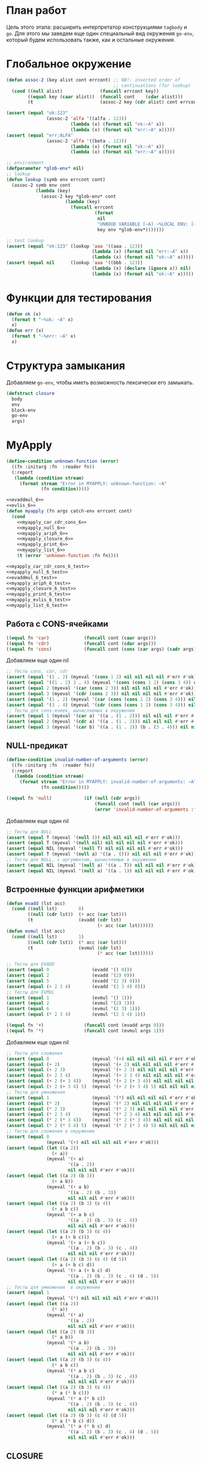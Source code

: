 #+STARTUP: showall indent hidestars

* План работ

Цель этого этапа: расширить интерпретатор конструкциями ~tagbody~ и ~go~. Для этого мы
заведем еще один специальный вид окружения ~go-env~, который будем использовать также,
как и остальные окружения.

* Глобальное окружение

#+NAME: assoc_6
#+BEGIN_SRC lisp
  (defun assoc-2 (key alist cont errcont) ;; NB!: inverted order of
                                          ;; continuations (for lookup)
    (cond ((null alist)              (funcall errcont key))
          ((equal key (caar alist))  (funcall cont    (cdar alist)))
          (t                         (assoc-2 key (cdr alist) cont errcont))))
#+END_SRC

#+NAME: assoc_6_test
#+BEGIN_SRC lisp
  (assert (equal "ok:123"
                 (assoc-2 'alfa '((alfa . 123))
                          (lambda (x) (format nil "ok:~A" x))
                          (lambda (x) (format nil "err:~A" x)))))
  (assert (equal "err:ALFA"
                 (assoc-2 'alfa '((beta . 123))
                          (lambda (x) (format nil "ok:~A" x))
                          (lambda (x) (format nil "err:~A" x)))))
#+END_SRC

#+NAME: lookup_6
#+BEGIN_SRC lisp
  ;; environment
  (defparameter *glob-env* nil)
  ;; lookup
  (defun lookup (symb env errcont cont)
    (assoc-2 symb env cont
             (lambda (key)
               (assoc-2 key *glob-env* cont
                        (lambda (key)
                          (funcall errcont
                                   (format
                                    nil
                                    "UNBOUD VARIABLE [~A] ~%LOCAL ENV: [~A] ~%GLOBAL ENV: [~A]"
                                    key env *glob-env*)))))))
#+END_SRC

#+NAME: lookup_6_test
#+BEGIN_SRC lisp
  ;; test lookup
  (assert (equal "ok:123" (lookup 'aaa '((aaa . 123))
                                  (lambda (x) (format nil "err:~A" x))
                                  (lambda (x) (format nil "ok:~A" x)))))
  (assert (equal nil      (lookup 'aaa '((bbb . 123))
                                  (lambda (x) (declare (ignore x)) nil)
                                  (lambda (x) (format nil "ok:~A" x)))))
#+END_SRC

* Функции для тестирования

#+NAME: ok_err_6
#+BEGIN_SRC lisp
  (defun ok (x)
    (format t "~%ok: ~A" x)
    x)
  (defun err (x)
    (format t "~%err: ~A" x)
    x)
#+END_SRC

* Структура замыкания

Добавляем ~go-env~, чтобы иметь возможность лексически его замыкать.

#+NAME: closure_6
#+BEGIN_SRC lisp
  (defstruct closure
    body
    env
    block-env
    go-env
    args)
#+END_SRC

* MyApply

#+NAME: errors_6
#+BEGIN_SRC lisp
  (define-condition unknown-function (error)
    ((fn :initarg :fn  :reader fn))
    (:report
     (lambda (condition stream)
       (format stream "Error in MYAPPLY: unknown-function: ~A"
               (fn condition)))))
#+END_SRC

#+NAME: myapply_6
#+BEGIN_SRC lisp
  <<evaddmul_6>>
  <<evlis_6>>
  (defun myapply (fn args catch-env errcont cont)
    (cond
      <<myapply_car_cdr_cons_6>>
      <<myapply_null_6>>
      <<myapply_ariph_6>>
      <<myapply_closure_6>>
      <<myapply_print_6>>
      <<myapply_list_6>>
      (t (error 'unknown-function :fn fn))))
#+END_SRC


#+NAME: myapply_6_test
#+BEGIN_SRC lisp
  <<myapply_car_cdr_cons_6_test>>
  <<myapply_null_6_test>>
  <<evaddmul_6_test>>
  <<myapply_ariph_6_test>>
  <<myapply_closure_6_test>>
  <<myapply_print_6_test>>
  <<myapply_evlis_6_test>>
  <<myapply_list_6_test>>
#+END_SRC

** Работа с CONS-ячейками

#+NAME: myapply_car_cdr_cons_6
#+BEGIN_SRC lisp
  ((equal fn 'car)             (funcall cont (caar args)))
  ((equal fn 'cdr)             (funcall cont (cdar args)))
  ((equal fn 'cons)            (funcall cont (cons (car args) (cadr args))))
#+END_SRC

Добавляем еще один nil

#+NAME: myapply_car_cdr_cons_6_test
#+BEGIN_SRC lisp
  ;; Тесты cons, car, cdr
  (assert (equal '(1 . 2) (myeval '(cons 1 2) nil nil nil nil #'err #'ok)))
  (assert (equal '((1 . 2) 3 . 4) (myeval '(cons (cons 1 2) (cons 3 4)) nil nil nil nil #'err #'ok)))
  (assert (equal 2 (myeval '(car (cons 2 3)) nil nil nil nil #'err #'ok)))
  (assert (equal 3 (myeval '(cdr (cons 2 3)) nil nil nil nil #'err #'ok)))
  (assert (equal '(1 . 2) (myeval '(car (cons (cons 1 2) (cons 3 4))) nil nil nil nil #'err #'ok)))
  (assert (equal '(3 . 4) (myeval '(cdr (cons (cons 1 2) (cons 3 4))) nil nil nil nil #'err #'ok)))
  ;; Тесты для cons-ячеек, вычисляемых в окружении
  (assert (equal 1 (myeval '(car a) '((a . (1 . 2))) nil nil nil #'err #'ok)))
  (assert (equal 2 (myeval '(cdr a) '((a . (1 . 2))) nil nil nil #'err #'ok)))
  (assert (equal 3 (myeval '(car b) '((a . (1 . 2)) (b . (3 . 4))) nil nil nil #'err #'ok)))
#+END_SRC

** NULL-предикат

#+NAME: errors_6
#+BEGIN_SRC lisp
  (define-condition invalid-number-of-arguments (error)
    ((fn :initarg :fn  :reader fn))
    (:report
     (lambda (condition stream)
       (format stream "Error in MYAPPLY: invalid-number-of-arguments: ~A"
               (fn condition)))))
#+END_SRC

#+NAME: myapply_null_6
#+BEGIN_SRC lisp
  ((equal fn 'null)            (if (null (cdr args))
                                   (funcall cont (null (car args)))
                                   (error 'invalid-number-of-arguments :fn fn)))
#+END_SRC

Добавляем еще один nil

#+NAME: myapply_null_6_test
#+BEGIN_SRC lisp
  ;; Тесты для NULL
  (assert (equal T (myeval '(null ()) nil nil nil nil #'err #'ok)))
  (assert (equal T (myeval '(null nil) nil nil nil nil #'err #'ok)))
  (assert (equal NIL (myeval '(null T) nil nil nil nil #'err #'ok)))
  (assert (equal T (myeval '(null a) '((a . ())) nil nil nil #'err #'ok)))
  ;; Тесты для NULL, с аргументом, вычисляемые в окружении
  (assert (equal NIL (myeval '(null a) '((a . T)) nil nil nil #'err #'ok)))
  (assert (equal NIL (myeval '(null a) '((a . 1)) nil nil nil #'err #'ok)))
#+END_SRC

** Встроенные функции арифметики

#+NAME: evaddmul_6
#+BEGIN_SRC lisp
  (defun evadd (lst acc)
    (cond ((null lst)        0)
          ((null (cdr lst))  (+ acc (car lst)))
          (t                 (evadd (cdr lst)
                                    (+ acc (car lst))))))
  (defun evmul (lst acc)
    (cond ((null lst)        1)
          ((null (cdr lst))  (* acc (car lst)))
          (t                 (evmul (cdr lst)
                                    (* acc (car lst))))))
#+END_SRC

#+NAME: evaddmul_6_test
#+BEGIN_SRC lisp
  ;; Тесты для EVADD
  (assert (equal 0                (evadd '() 0)))
  (assert (equal 2                (evadd '(2) 0)))
  (assert (equal 5                (evadd '(2 3) 0)))
  (assert (equal (+ 2 3 4)        (evadd '(2 3 4) 0)))
  ;; Тесты для EVMUL
  (assert (equal 1                (evmul '() 1)))
  (assert (equal 2                (evmul '(2) 1)))
  (assert (equal 6                (evmul '(2 3) 1)))
  (assert (equal (* 2 3 4)        (evmul '(2 3 4) 1)))
#+END_SRC

#+NAME: myapply_ariph_6
#+BEGIN_SRC lisp
  ((equal fn '+)               (funcall cont (evadd args 0)))
  ((equal fn '*)               (funcall cont (evmul args 1)))
#+END_SRC

Добавляем еще один nil

#+NAME: myapply_ariph_6_test
#+BEGIN_SRC lisp
  ;; Тесты для сложения
  (assert (equal 0                (myeval '(+) nil nil nil nil #'err #'ok)))
  (assert (equal (+ 2)            (myeval '(+ 2) nil nil nil nil #'err #'ok)))
  (assert (equal (+ 2 3)          (myeval '(+ 2 3) nil nil nil nil #'err #'ok)))
  (assert (equal (+ 2 3 4)        (myeval '(+ 2 3 4) nil nil nil nil #'err #'ok)))
  (assert (equal (+ 2 (+ 3 4))    (myeval '(+ 2 (+ 3 4)) nil nil nil nil #'err #'ok)))
  (assert (equal (+ 2 (+ 3 4) 5)  (myeval '(+ 2 (+ 3 4) 5) nil nil nil nil #'err #'ok)))
  ;; Тесты для умножения
  (assert (equal 1                (myeval '(*) nil nil nil nil #'err #'ok)))
  (assert (equal (* 2)            (myeval '(* 2) nil nil nil nil #'err #'ok)))
  (assert (equal (* 2 3)          (myeval '(* 2 3) nil nil nil nil #'err #'ok)))
  (assert (equal (* 2 3 4)        (myeval '(* 2 3 4) nil nil nil nil #'err #'ok)))
  (assert (equal (* 2 (* 3 4))    (myeval '(* 2 (* 3 4)) nil nil nil nil #'err #'ok)))
  (assert (equal (* 2 (* 3 4) 5)  (myeval '(* 2 (* 3 4) 5) nil nil nil nil #'err #'ok)))
  ;; Тесты для сложения в окружении
  (assert (equal 0
                 (myeval '(+) nil nil nil nil #'err #'ok)))
  (assert (equal (let ((a 2))
                   (+ a))
                 (myeval '(+ a)
                         '((a . 2))
                         nil nil nil #'err #'ok)))
  (assert (equal (let ((a 2) (b 3))
                   (+ a b))
                 (myeval '(+ a b)
                         '((a . 2) (b . 3))
                         nil nil nil #'err #'ok)))
  (assert (equal (let ((a 2) (b 3) (c 4))
                   (+ a b c))
                 (myeval '(+ a b c)
                         '((a . 2) (b . 3) (c . 4))
                         nil nil nil #'err #'ok)))
  (assert (equal (let ((a 2) (b 3) (c 4))
                   (+ a (+ b c)))
                 (myeval '(+ a (+ b c))
                         '((a . 2) (b . 3) (c . 4))
                         nil nil nil #'err #'ok)))
  (assert (equal (let ((a 2) (b 3) (c 4) (d 5))
                   (+ a (+ b c) d))
                 (myeval '(+ a (+ b c) d)
                         '((a . 2) (b . 3) (c . 4) (d . 5))
                         nil nil nil #'err #'ok)))
  ;; Тесты для умножения  в окружении
  (assert (equal 1
                 (myeval '(*) nil nil nil nil #'err #'ok)))
  (assert (equal (let ((a 2))
                   (* a))
                 (myeval '(* a)
                         '((a . 2))
                         nil nil nil #'err #'ok)))
  (assert (equal (let ((a 2) (b 3))
                   (* a b))
                 (myeval '(* a b)
                         '((a . 2) (b . 3))
                         nil nil nil #'err #'ok)))
  (assert (equal (let ((a 2) (b 3) (c 4))
                   (* a b c))
                 (myeval '(* a b c)
                         '((a . 2) (b . 3) (c . 4))
                         nil nil nil #'err #'ok)))
  (assert (equal (let ((a 2) (b 3) (c 4))
                   (* a (* b c)))
                 (myeval '(* a (* b c))
                         '((a . 2) (b . 3) (c . 4))
                         nil nil nil #'err #'ok)))
  (assert (equal (let ((a 2) (b 3) (c 4) (d 5))
                   (* a (* b c) d))
                 (myeval '(* a (* b c) d)
                         '((a . 2) (b . 3) (c . 4) (d . 5))
                         nil nil nil #'err #'ok)))
#+END_SRC

** CLOSURE

Чтобы передать ~go-env~ в ~myeval~ мы извлекаем его из замыкания

#+NAME: myapply_closure_6
#+BEGIN_SRC lisp
  ((closure-p fn)              (evprogn (closure-body fn)
                                        (pairlis (closure-args fn)
                                                 args
                                                 (closure-env fn))
                                        (closure-block-env fn)
                                        (closure-go-env fn)
                                        catch-env
                                        errcont cont))
#+END_SRC

Добавляем еще один nil

#+NAME: myapply_closure_6_test
#+BEGIN_SRC lisp
  ;; Тесты для применения CLOSURE
  (assert (equal 1 (myeval '(((lambda (x)
                                (lambda (y) x))
                              1)
                             2)
                           nil nil nil nil #'err #'ok)))
#+END_SRC

** PRINT

#+NAME: myapply_print_6
#+BEGIN_SRC lisp
  ((equal fn 'print)           (funcall cont (print (car args))))
#+END_SRC

Добавляем еще один nil

#+NAME: myapply_print_6_test
#+BEGIN_SRC lisp
  ;; Тесты для PRINT в сравнении с host-овым print
  (assert (equal (with-output-to-string (*standard-output*)
                   (print 12))
                 (with-output-to-string (*standard-output*)
                   (myeval '(print 12) nil nil nil nil #'err #'identity))))
  (assert (equal (print 12)
                 (myeval '(print 12) nil nil nil nil #'err #'ok)))
  ;; Тесты для PRINT в окружении
  (assert (equal (with-output-to-string (*standard-output*)
                   (let ((a 12))
                     (print a)))
                 (with-output-to-string (*standard-output*)
                   (myeval '(print a)
                           '((b . 23) (a . 12))
                           nil nil nil #'err #'identity))))
  (assert (equal (let ((a 12))
                   (print a))
                 (myeval '(print a)
                         '((b . 23) (a . 12))
                         nil nil nil #'err #'ok)))
#+END_SRC

** LIST

Добавляем ~go-env~.

#+NAME: evlis_6
#+BEGIN_SRC lisp
  (defun evlis (fn unevaled evaled env block-env go-env catch-env errcont cont)
    (cond ((null unevaled)  (myapply fn (reverse evaled) catch-env errcont cont))
          (t                (myeval (car unevaled) env block-env go-env catch-env errcont
                                    (lambda (x)
                                      (evlis fn
                                             (cdr unevaled)
                                             (cons x evaled)
                                             env block-env go-env catch-env
                                             errcont cont))))))
#+END_SRC

Вызов:

#+NAME: myapply_list_6
#+BEGIN_SRC lisp
  ((equal fn 'list)            (funcall cont args))
#+END_SRC

Тесты получают дополнительный nul

#+NAME: myapply_evlis_6_test
#+BEGIN_SRC lisp
  ;; Тест для EVLIS
  (assert (equal 4           (evlis '+     '(1 (+ 1 2))   nil nil nil nil nil  #'err #'ok)))
  (assert (equal (+ 1 3 5)   (evlis '+     '(1 (+ 1 2) 5) nil nil nil nil nil  #'err #'ok)))
  (assert (equal '(1 3 5)    (evlis 'list  '(1 (+ 1 2) 5) nil nil nil nil nil  #'err #'ok)))
  (assert (equal '(0 3 6 42) (evlis 'list  '(0 (+ a b) (* b c) 42)
                                    nil
                                    '((a . 1) (b . 2) (c . 3) (d . 4))
                                    nil nil nil  #'err #'ok)))
#+END_SRC

И тесты для LIST

#+NAME: myapply_list_6_test
#+BEGIN_SRC lisp
  ;; Тесты для LIST
  (assert (equal '(1 14) (myeval '(list 1 (+ 2 (* 3 4)))
                                 nil nil nil nil #'err #'ok)))
  (assert (equal '(3 6 42)
                 (myeval '(list (+ 1 2) (* 2 3) 42) nil nil nil nil #'err #'ok)))
  (assert (equal '(3 6 42)
                 (myeval '(list (+ a b) (* b c) 42)
                         '((a . 1) (b . 2) (c . 3) (d . 4))
                         nil nil nil #'err #'ok)))
#+END_SRC

* MyEval

Добавляем ~go-env~ и новые конструкции:
- ~tagbody~
- ~go~

#+NAME: myeval_6
#+BEGIN_SRC lisp
  <<myeval_evcond_6>>
  <<myeval_evprogn_6>>
  <<myeval_evand_6>>
  <<myeval_evor_6>>
  <<myeval_mypairlis_6>>
  <<myeval_evlet_6>>
  <<myeval_evletstar_6>>
  <<myeval_evtagbody_6>>
  (defun myeval (exp env block-env go-env catch-env errcont cont)
    (cond
      <<myeval_number_6>>
      <<myeval_symb_6>>
      <<myeval_quote_6>>
      <<myeval_if_6>>
      <<myeval_cond_6>>
      <<myeval_progn_6>>
      <<myeval_and_6>>
      <<myeval_or_6>>
      <<myeval_let_6>>
      <<myeval_letstar_6>>
      <<myeval_defun_6>>
      <<myeval_setq_6>>
      <<myeval_lambda_6>>
      <<myeval_block_6>>
      <<myeval_return_from_6>>
      <<myeval_catch_6>>
      <<myeval_throw_6>>
      <<myeval_tagbody_6>>
      <<myeval_go_6>>
      (t
       (myeval (car exp) env block-env go-env catch-env errcont
               (lambda (x)
                 (evlis x (cdr exp) nil env block-env go-env catch-env errcont cont))))))
#+END_SRC

Тесты:

#+NAME: myeval_6_test
#+BEGIN_SRC lisp
  <<myeval_number_6_test>>
  <<myeval_symb_6_test>>
  <<myeval_quote_6_test>>
  <<myeval_if_6_test>>
  <<myeval_evcond_6_test>>
  <<myeval_cond_6_test>>
  <<myeval_evprogn_6_test>>
  <<myeval_progn_6_test>>
  <<myeval_evand_6_test>>
  <<myeval_and_6_test>>
  <<myeval_evor_6_test>>
  <<myeval_or_6_test>>
  <<myeval_mypairlis_6_test>>
  <<myeval_evlet_6_test>>
  <<myeval_let_6_test>>
  <<myeval_evletstar_6_test>>
  <<myeval_letstar_6_test>>
  <<myeval_defun_6_test>>
  <<myeval_setq_6_test>>
  <<myeval_lambda_6_test>>
  <<myeval_block_6_test>>
  <<myeval_return_from_6_test>>
  <<myeval_catch_6_test>>
  <<myeval_throw_6_test>>
  <<myeval_tagbody_6_test>>
  <<myeval_go_6_test>>
#+END_SRC

** Самовычисляемые формы

#+NAME: myeval_number_6
#+BEGIN_SRC lisp
  ((null exp)                  (funcall cont 'nil))
  ((equal t exp)               (funcall cont 't))
  ((member exp '(+ * car cdr cons null print list))  (funcall cont exp))
  ((numberp exp)               (funcall cont exp))
#+END_SRC

Тесты получают дополнительный nil

#+NAME: myeval_number_6_test
#+BEGIN_SRC lisp
  ;; Тесты для самовычисляемых форм
  (assert (equal T (myeval 'T nil nil nil nil #'err #'ok)))
  (assert (equal NIL (myeval 'NIL nil nil nil nil #'err #'ok)))
  (assert (equal 999 (myeval 999 nil nil nil nil #'err #'ok)))
#+END_SRC

** Вычисление символов

#+NAME: myeval_symb_6
#+BEGIN_SRC lisp
  ((symbolp exp)               (lookup exp env errcont cont))
#+END_SRC

Тесты получают дополнительный nil

#+NAME: myeval_symb_6_test
#+BEGIN_SRC lisp
  ;; Тесты для вычисления символов
  (assert (equal 6 (myeval 'b '((a . 3) (b . 6)) nil nil nil #'err #'ok)))
  (assert (equal "error" (car (myeval 'b nil nil nil nil
                                      #'(lambda (x) (cons "error" x))
                                      #'ok))))
#+END_SRC

** Цитирование

#+NAME: myeval_quote_6
#+BEGIN_SRC lisp
  ((equal (car exp) 'quote)    (funcall cont (cadr exp)))
#+END_SRC

Тесты получают дополнительный nil

#+NAME: myeval_quote_6_test
#+BEGIN_SRC lisp
  ;; Тесты для QUOTE
  (assert (equal '(+ 1 2) (myeval '(quote (+ 1 2)) nil nil nil nil #'err #'ok)))
#+END_SRC

** Условное выполнение IF

Пробрасываем ~go-env~:

#+NAME: myeval_if_6
#+BEGIN_SRC lisp
  ((equal (car exp) 'if)       (myeval (cadr exp) env block-env go-env catch-env errcont
                                       (lambda (x)
                                         (if x
                                             (myeval (caddr exp)
                                                     env block-env go-env catch-env
                                                     errcont cont)
                                             (myeval (cadddr exp)
                                                     env block-env go-env catch-env
                                                     errcont cont)))))
#+END_SRC

Тесты получают дополнительный nil

#+NAME: myeval_if_6_test
#+BEGIN_SRC lisp
  ;; Тесты для IF
  (assert (equal 2 (myeval '(if () 1 2) nil nil nil nil #'err #'ok)))
  (assert (equal 1 (myeval '(if (null ()) 1 2) nil nil nil nil #'err #'ok)))
  ;; Тесты для IF, где условие вычисляется в окружении
  (assert (equal 2 (myeval '(if a 1 2) '((a . ())) nil nil nil #'err #'ok)))
  (assert (equal 1 (myeval '(if a 1 2) '((a . 1)) nil nil nil #'err #'ok)))
#+END_SRC

** COND

Пробрасываем ~go-env~:

#+NAME: myeval_evcond_6
#+BEGIN_SRC lisp
  (defun evcond (exp env block-env go-env catch-env errcont cont)
    (cond ((null exp)  (funcall cont nil))
          (t           (myeval (caar exp) env block-env go-env catch-env errcont
                               (lambda (x)
                                 (if x
                                     (myeval (cadar exp)
                                             env block-env go-env catch-env
                                             errcont cont)
                                     (evcond (cdr exp)
                                             env block-env go-env catch-env
                                             errcont cont)))))))
#+END_SRC

#+NAME: myeval_evcond_6_test
#+BEGIN_SRC lisp
  ;; Тесты для EVCOND
  (assert (equal 2   (evcond '((t 2)   (t 1)) nil nil nil nil #'err #'ok)))
  (assert (equal 1   (evcond '((nil 2) (t 1)) nil nil nil nil #'err #'ok)))
  (assert (equal nil (evcond '((nil 2) (nil 1)) nil nil nil nil #'err #'ok)))
  ;; Тесты для EVCOND, где участвует окружение
  (assert (equal 2 (evcond '((a 2) (b 1))
                           '((a . 1) (b . ()))
                           nil nil nil #'err #'ok)))
  (assert (equal 1 (evcond '((a 2) (b 1))
                           '((a . nil) (b . T))
                           nil nil nil #'err #'ok)))
#+END_SRC

и адаптируем вызов внутри ~myeval~:

#+NAME: myeval_cond_6
#+BEGIN_SRC lisp
  ((equal (car exp) 'cond)     (evcond (cdr exp)
                                       env block-env go-env catch-env
                                       errcont cont))
#+END_SRC

Тесты получают дополнительный nil

#+NAME: myeval_cond_6_test
#+BEGIN_SRC lisp
  ;; Тесты для COND
  (assert (equal 2 (myeval '(cond
                             (() 1)
                             (1 2))
                           nil nil nil nil #'err #'ok)))
  (assert (equal 2 (myeval '(cond
                             (a 1)
                             (b 2))
                           '((a . ()) (b . 1))
                           nil nil nil #'err #'ok)))
  (assert (equal 1 (myeval '(cond
                             (a 1)
                             (b 2))
                           '((a . 1) (b . ()))
                           nil nil nil #'err #'ok)))
#+END_SRC

** PROGN

Пробрасываем ~go-env~:

#+NAME: myeval_evprogn_6
#+BEGIN_SRC lisp
  (defun evprogn (lst env block-env go-env catch-env errcont cont)
    (cond ((null lst)         (funcall cont nil))
          ((null (cdr lst))   (myeval (car lst) env block-env go-env catch-env errcont cont))
          (t                  (myeval (car lst) env block-env go-env catch-env errcont
                                      (lambda (x)
                                        (evprogn (cdr lst)
                                                 env block-env go-env catch-env
                                                 errcont cont))))))
#+END_SRC

#+NAME: myeval_evprogn_6_test
#+BEGIN_SRC lisp
  ;; Тест для EVPROGN
  (assert (equal 2 (evprogn '(1 2) nil nil nil nil  #'err #'ok)))
  ;; Тест для EVPROGN в окружении
  (assert (equal 3 (evprogn '(a b c)
                            '((a . 1) (b . 2) (c . 3))
                             nil nil nil #'err #'ok)))
#+END_SRC

модифицируем вызов в ~myeval~:

#+NAME: myeval_progn_6
#+BEGIN_SRC lisp
  ((equal (car exp) 'progn)    (evprogn (cdr exp)
                                        env block-env go-env catch-env
                                        errcont cont))
#+END_SRC

Тесты получают дополнительный nil

#+NAME: myeval_progn_6_test
#+BEGIN_SRC lisp
  ;; Тест для PROGN
  (assert (equal 3 (myeval '(progn 1 2 3) nil nil nil nil #'err #'ok)))
  ;; Тест для PROGN в окружении
  (assert (equal 3 (myeval '(progn a b c) '((a . 1) (b . 2) (c . 3))
                           nil nil nil #'err #'ok)))
#+END_SRC

** AND

Пробрасываем ~go-env~:

#+NAME: myeval_evand_6
#+BEGIN_SRC lisp
  (defun evand (args env block-env catch-env go-env errcont cont)
    (cond ((null args)        (funcall cont T))
          ((null (cdr args))  (myeval (car args) env block-env catch-env go-env errcont cont))
          (t                  (myeval (car args) env block-env catch-env go-env errcont
                                      (lambda (x)
                                        (if (null x)
                                            (funcall cont nil)
                                            (evand (cdr args) env block-env catch-env go-env
                                                   errcont cont)))))))
#+END_SRC

Поправим тесты

#+NAME: myeval_evand_6_test
#+BEGIN_SRC lisp
  ;; Тесты для EVAND
  (assert (equal (and)           (evand '() nil nil nil nil #'err #'ok)))
  (assert (equal (and 1)         (evand '(1) nil nil nil nil #'err #'ok)))
  (assert (equal (and nil)       (evand '(nil) nil nil nil  nil #'err #'ok)))
  (assert (equal (and 1 nil)     (evand '(1 nil) nil nil nil nil #'err #'ok)))
  (assert (equal (and 1 2 nil)   (evand '(1 2 nil) nil nil nil nil #'err #'ok)))
  (assert (equal (and 1 2 3)     (evand '(1 2 3) nil nil nil nil #'err #'ok)))
  (assert (equal (and 1 2 nil 3) (evand '(1 2 nil 3) nil nil nil nil #'err #'ok)))
  ;; Тесты для EVAND в окружении
  (assert (equal (let ((a nil))
                   (and nil))
                 (evand '(a) '((a . nil)) nil nil nil #'err #'ok)))
  (assert (equal (let ((a 1))
                   (and a))
                 (evand '(a) '((a . 1)) nil nil nil #'err #'ok)))
  (assert (equal (let ((a 1)
                       (b nil))
                   (and a b))
                 (evand '(a b) '((a . 1) (b . nil)) nil nil nil #'err #'ok)))
  (assert (equal (let ((a 1)
                       (b 2)
                       (c nil))
                   (and a b c))
                 (evand '(a b c) '((a . 1) (b . 2) (c . nil)) nil nil nil #'err #'ok)))
  (assert (equal (let ((a 1)
                       (b 2)
                       (c 3))
                   (and a b c))
                 (evand '(a b c) '((a . 1) (b . 2) (c . 3)) nil nil nil #'err #'ok)))
  (assert (equal (let ((a 1)
                       (b 2)
                       (c nil)
                       (d 3))
                   (and a b c d))
                 (evand '(a b c) '((a . 1) (b . 2) (c . nil) (d . 3)) nil nil nil #'err #'ok)))
#+END_SRC

Добавим параметры в вызов

#+NAME: myeval_and_6
#+BEGIN_SRC lisp
  ((equal (car exp) 'and)      (evand (cdr exp)
                                      env block-env go-env catch-env
                                      errcont cont))
#+END_SRC

Поправим тесты

#+NAME: myeval_and_6_test
#+BEGIN_SRC lisp
  ;; Тесты для AND
  (assert (equal (and)                (myeval '(and) nil nil nil nil #'err #'ok)))
  (assert (equal (and 1)              (myeval '(and 1) nil nil nil nil #'err #'ok)))
  (assert (equal (and nil)            (myeval '(and nil) nil nil nil nil #'err #'ok)))
  (assert (equal (and 1 nil)          (myeval '(and 1 nil) nil nil nil nil #'err #'ok)))
  (assert (equal (and 1 2 nil)        (myeval '(and 1 2 nil) nil nil nil nil #'err #'ok)))
  (assert (equal (and 1 2 3)          (myeval '(and 1 2 3) nil nil nil nil #'err #'ok)))
  (assert (equal (and 1 (and 1 2) 3)  (myeval '(and 1 (and 1 2) 3) nil nil nil nil
                                              #'err #'ok)))
  (assert (equal (and 1 (and 1 nil) 3)  (myeval '(and 1 (and 1 nil) 3) nil nil nil nil
                                                #'err #'ok)))
  ;; Тесты для AND в окружении
  (assert (equal (let ((a nil))
                   (and nil))
                 (myeval '(and a) '((a . nil)) nil nil nil #'err #'ok)))
  (assert (equal (let ((a 1))
                   (and a))
                 (myeval '(and a) '((a . 1)) nil nil nil #'err #'ok)))
  (assert (equal (let ((a 1)
                       (b nil))
                   (and a b))
                 (myeval '(and a b) '((a . 1) (b . nil)) nil nil nil #'err #'ok)))
  (assert (equal (let ((a 1)
                       (b 2)
                       (c nil))
                   (and a b c))
                 (myeval '(and a b c) '((a . 1) (b . 2) (c . nil)) nil nil nil #'err #'ok)))
  (assert (equal (let ((a 1)
                       (b 2)
                       (c 3))
                   (and a b c))
                 (myeval '(and a b c) '((a . 1) (b . 2) (c . 3)) nil nil nil #'err #'ok)))
  (assert (equal (let ((a 1)
                       (b 2)
                       (c 3))
                   (and a (and a b) c))
                 (myeval '(and a (and a b) c) '((a . 1) (b . 2) (c . 3)) nil nil nil
                         #'err #'ok)))
  (assert (equal (let ((a 1)
                       (b nil)
                       (c 3))
                   (and a (and a b) c))
                 (myeval '(and a (and a b) c) '((a . 1) (b . nil) (c . 3)) nil nil nil
                         #'err #'ok)))
#+END_SRC

** OR

Пробрасываем ~go-env~:

#+NAME: myeval_evor_6
#+BEGIN_SRC lisp
  (defun evor (args env block-env go-env catch-env errcont cont)
    (cond ((null args)        (funcall cont nil))
          ((null (cdr args))  (myeval (car args) env block-env go-env catch-env errcont cont))
          (t                  (myeval (car args) env block-env go-env catch-env errcont
                                      (lambda (x)
                                        (if (not (null x))
                                            (funcall cont x)
                                            (evor (cdr args) env block-env go-env catch-env
                                                  errcont cont)))))))
#+END_SRC

Тесты получают дополнительный nil

#+NAME: myeval_evor_6_test
#+BEGIN_SRC lisp
  ;; Тесты для EVOR
  (assert (equal (or)                   (evor '() nil nil nil nil #'err #'ok)))
  (assert (equal (or nil 1)             (evor '(nil 1) nil nil nil nil #'err #'ok)))
  (assert (equal (or nil nil 1)         (evor '(nil nil 1) nil nil nil nil #'err #'ok)))
  (assert (equal (or nil 1 2)           (evor '(nil 1 2) nil nil nil nil #'err #'ok)))
  (assert (equal (or 1 2 3)             (evor '(1 2 3) nil nil nil nil #'err #'ok)))
  (assert (equal (or nil nil 3 nil)     (evor '(nil nil 3 nil) nil nil nil nil #'err #'ok)))
  ;; Тесты для EVOR в окружении
  (assert (equal (let ((a nil))
                   (or a))
                 (evor '(a) '((a . nil)) nil nil nil #'err #'ok)))
  (assert (equal (let ((a 1))
                   (or a))
                 (evor '(a) '((a . 1)) nil nil nil #'err #'ok)))
  (assert (equal (let ((a nil)
                       (b 1))
                   (or a b))
                 (evor '(a b) '((a . nil) (b . 1)) nil nil nil #'err #'ok)))
  (assert (equal (let ((a nil)
                       (b nil)
                       (c 3))
                   (or a b c))
                 (evor '(a b c) '((a . nil) (b . nil) (c . 3)) nil nil nil #'err #'ok)))
  (assert (equal (let ((a nil)
                       (b 1)
                       (c 2))
                   (or a b c))
                 (evor '(a b c) '((a . nil) (b . 1) (c . 2)) nil nil nil #'err #'ok)))
  (assert (equal (let ((a nil)
                       (b nil)
                       (c 3)
                       (d nil))
                   (or a b c d))
                 (evor '(a b c d) '((a . nil) (b . nil) (c . 3) (d . nil)) nil nil nil
                       #'err #'ok)))
#+END_SRC

Добавим параметры в вызов

#+NAME: myeval_or_6
#+BEGIN_SRC lisp
  ((equal (car exp) 'or)       (evor  (cdr exp)
                                      env block-env go-env catch-env
                                      errcont cont))
#+END_SRC

Поправим тесты

#+NAME: myeval_or_6_test
#+BEGIN_SRC lisp
  ;; Тесты для OR
  (assert (equal (or)                  (myeval '(or) nil nil nil nil #'err #'ok)))
  (assert (equal (or nil 1)            (myeval '(or nil 1) nil nil nil nil #'err #'ok)))
  (assert (equal (or nil nil 1)        (myeval '(or nil nil 1) nil nil nil nil #'err #'ok)))
  (assert (equal (or nil 1 2)          (myeval '(or nil 1 2) nil nil nil nil #'err #'ok)))
  (assert (equal (or nil (or 3 2) 2)   (myeval '(or nil (or 3 2) 2) nil nil nil nil #'err #'ok)))
  ;; Тесты для OR в окружении
  (assert (equal (let ((a nil))
                   (or a))
                 (myeval '(or a) '((a . nil)) nil nil nil #'err #'ok)))
  (assert (equal (let ((a 1))
                   (or a))
                 (myeval '(or a) '((a . 1)) nil nil nil #'err #'ok)))
  (assert (equal (let ((a nil)
                       (b 1))
                   (or a b))
                 (myeval '(or a b) '((a . nil) (b . 1)) nil nil nil #'err #'ok)))
  (assert (equal (let ((a nil)
                       (b nil)
                       (c 3))
                   (or a b c))
                 (myeval '(or a b c) '((a . nil) (b . nil) (c . 3)) nil nil nil #'err #'ok)))
  (assert (equal (let ((a nil)
                       (b 1)
                       (c 2))
                   (or a b c))
                 (myeval '(or a b c) '((a . nil) (b . 1) (c . 2)) nil nil nil #'err #'ok)))
  (assert (equal (let ((a nil)
                       (b nil)
                       (c nil)
                       (d 2))
                   (or a (or b c) d))
                 (myeval '(or  a (or b c) d) '((a . nil) (b . nil) (c . nil) (d . 2))
                         nil nil nil #'err #'ok)))
#+END_SRC

** LET

#+NAME: errors_6
#+BEGIN_SRC lisp
  (define-condition mypairlis-error (error)
    ((lst1 :initarg :lst1  :reader lst1)
     (lst2 :initarg :lst2  :reader lst2))
    (:report
     (lambda (condition stream)
       (format stream "Error in MYPAIRLIS: wrong params:~%'~A~%'~A"
               (lst1 condition) (lst2 condition)))))
#+END_SRC

#+NAME: myeval_mypairlis_6
#+BEGIN_SRC lisp
  (defun mypairlis (lst1 lst2 alist)
    (cond ((and (null lst1) (null lst2))  alist)
          ((or  (null lst1) (null lst2))  (error 'mypairlis-error :lst1 lst1 :lst2 lst2))
          (t                              (cons (cons (car lst1)
                                                      (car lst2))
                                                (mypairlis (cdr lst1)
                                                           (cdr lst2)
                                                           alist)))))
#+END_SRC

#+NAME: myeval_mypairlis_6_test
#+BEGIN_SRC lisp
  ;; Тесты для MYPAIRLIS
  (assert (equal '(( a . 1) (b . 2) ( c . 3) (z . 6) (y . 77))
                 (mypairlis '(a b c) '(1 2 3) '((z . 6) (y . 77)))))
  (assert (equal "error"
                 (handler-case (mypairlis '(a b c) nil '((z . 6) (y . 77)))
                   (MYPAIRLIS-ERROR (condition) "error"))))
  (assert (equal "error"
                 (handler-case (mypairlis nil '(1 2 3) '((z . 6) (y . 77)))
                   (MYPAIRLIS-ERROR (condition) "error"))))
#+END_SRC

Добавляем ~go-env~:

#+NAME: myeval_evlet_6
#+BEGIN_SRC lisp
  (defun evlet (vars exps evald-exps exp env block-env go-env catch-env errcont cont)
    (cond ((null exps)  (evprogn exp
                                 (pairlis vars (reverse evald-exps) env)
                                 block-env go-env catch-env
                                 errcont cont))
          (t            (myeval (car exps) env block-env go-env catch-env errcont
                                (lambda (x)
                                  (evlet vars (cdr exps) (cons x evald-exps) exp
                                         env block-env go-env catch-env
                                         errcont cont))))))
#+END_SRC

Добавляем еще один nil

#+NAME: myeval_evlet_6_test
#+BEGIN_SRC lisp
  ;; Тесты для EVLET
  (assert (equal 3 (evlet '(a b) '(1 2) nil '(4 (+ a b)) nil nil nil nil #'err #'ok)))
#+END_SRC

Добавляем ~go-env~:

#+NAME: myeval_let_6
#+BEGIN_SRC lisp
  ((equal (car exp) 'let)      (evlet (mapcar #'car (cadr exp))
                                      (mapcar #'cadr (cadr exp))
                                      nil
                                      (cddr exp)
                                      env block-env go-env catch-env
                                      errcont cont))
#+END_SRC

Добавляем еще один nil

#+NAME: myeval_let_6_test
#+BEGIN_SRC lisp
  ;; Тесты для LET
  (assert (equal '(1 . 2) (myeval '(let ((a 1)
                                         (b 2))
                                    (cons a b))
                                    nil nil nil nil
                                    #'err #'ok)))
#+END_SRC

** LET*

Пробрасываем ~go-env~:

#+NAME: myeval_evletstar_6
#+BEGIN_SRC lisp
  (defun evletstar (varpairs exp env block-env go-env catch-env errcont cont)
    (cond ((null varpairs)  (evprogn exp env block-env go-env catch-env errcont cont))
          (t                (myeval (cadar varpairs) env block-env go-env catch-env errcont
                                    (lambda (x)
                                      (evletstar (cdr varpairs) exp
                                                 (acons (caar varpairs) x env)
                                                 block-env go-env catch-env
                                                 errcont cont))))))
#+END_SRC

Тесты получают дополнительный nil

#+NAME: myeval_evletstar_6_test
#+BEGIN_SRC lisp
  ;; Тесты для EVLETSTAR
  (assert (equal 2 (evletstar '((a 1) (b a)) '(4 (+ a b)) nil nil nil nil #'err #'ok)))
#+END_SRC

Добавляем ~go-env~ в вызов:

#+NAME: myeval_letstar_6
#+BEGIN_SRC lisp
  ((equal (car exp) 'let*)     (evletstar (cadr exp)
                                          (cddr exp)
                                          env block-env go-env catch-env
                                          errcont cont))
#+END_SRC

Добавляем еще один nil

#+NAME: myeval_letstar_6_test
#+BEGIN_SRC lisp
  ;; Тесты для LET*
  (assert (equal '(3 1 . 2) (myeval '(let* ((a 1)
                                            (b 2)
                                            (c (+ a b)))
                                      (cons c (cons a b)))
                                    nil nil nil nil #'err #'ok)))
#+END_SRC

** DEFUN

При создании функции мы добавляем в замыкание ~go-env~:

#+NAME: myeval_defun_6
#+BEGIN_SRC lisp
  ((equal (car exp) 'defun)         (progn
                                      (push (cons (cadr exp)
                                                  (make-closure :body (cdddr exp)
                                                                :env env
                                                                :block-env block-env
                                                                :go-env go-env
                                                                :args (caddr exp)))
                                            ,*glob-env*)
                                      (funcall cont (cadr exp))))
#+END_SRC

Тесты получают дополнительный nil

#+NAME: myeval_defun_6_test
#+BEGIN_SRC lisp
  ;; Тесты для DEFUN
  (assert (equal 64 (progn
                      (setf *glob-env* nil)
                      (myeval '(defun alfa (x) (* x x)) nil nil nil nil #'err #'ok)
                      (prog1 (myeval '(alfa 8) nil nil nil nil #'err #'ok)
                        (setf *glob-env* nil)))))
  ;; Тесты на IMPLICIT-PROGN в DEFUN
  (assert (equal 384 (progn
                       (setf *glob-env* nil)
                       (myeval '(let ((y 3))
                                 (defun alfa (x)
                                   (setq y 6)
                                   (* x x y)))
                               nil nil nil nil #'err #'ok)
                       (prog1 (myeval '(alfa 8) nil nil nil nil #'err #'ok)
                         (setf *glob-env* nil)))))
#+END_SRC

** SETQ

Пробрасываем ~go-env~:

#+NAME: myeval_setq_6
#+BEGIN_SRC lisp
  ((equal (car exp) 'setq)     (myeval (caddr exp) env block-env go-env catch-env errcont
                                       (lambda (val)
                                         (if (null (assoc (cadr exp) env))
                                             (if (null (assoc (cadr exp) *glob-env*))
                                                 (push (cons (cadr exp) val)
                                                       ,*glob-env*)
                                                 (rplacd (assoc (cadr exp) *glob-env*) val))
                                             (rplacd (assoc (cadr exp) env) val))
                                         (funcall cont val))))
#+END_SRC

Тесты получают дополнительный nil

#+NAME: myeval_setq_6_test
#+BEGIN_SRC lisp
  ;; Тесты для SETQ
  ;; Проверка изменения значения локальной переменной, не затрагивая глобального окружения
  (assert (equal '((2 . 2) ((alfa . 0)))
                 (progn
                   (setf *glob-env* '((alfa . 0)))
                   (prog1 (list (myeval '(cons (setq alfa 2)
                                          alfa)
                                        '((alfa . 1))
                                        nil nil nil #'err #'ok)
                                ,*glob-env*)
                     (setf *glob-env* nil)))))
  ;; Изменение значения несуществующей переменной (создание глобальной переменной)
  (assert (equal '((1 . 1) ((ALFA . 1) (BETA . 222)))
                 (progn
                   (setf *glob-env* '((beta . 222)))
                   (prog1 (list (myeval '(cons
                                          (setq alfa 1)
                                          alfa)
                                        nil nil nil nil #'err #'ok)
                                ,*glob-env*)
                     (setf *glob-env* nil)))))
  ;; Изменение значения существующей глобальной переменной
  (assert (equal '((1 . 1) ((BETA . 1)))
                 (progn
                   (setf *glob-env* '((beta . 222)))
                   (prog1 (list (myeval '(cons
                                          (setq beta 1)
                                          beta)
                                        nil nil nil nil #'err #'ok)
                                ,*glob-env*)
                     (setf *glob-env* nil)))))
#+END_SRC

** LAMBDA

При создании лямбды мы добавляем в замыкание ~go-env~:

#+NAME: myeval_lambda_6
#+BEGIN_SRC lisp
  ((equal (car exp) 'lambda)   (funcall cont (make-closure :body (cddr exp)
                                                           :env env
                                                           :block-env block-env
                                                           :go-env go-env
                                                           :args (cadr exp))))
#+END_SRC

Тесты получают дополнительный nil

#+NAME: myeval_lambda_6_test
#+BEGIN_SRC lisp
  ;; Тесты для LAMBDA
  (assert (equal 3 (myeval '((lambda (x) (+ 1  x)) 2)
                           nil nil nil nil #'err #'ok)))
  ;; Тесты для LAMBDA в окружении
  (assert (equal 5 (myeval '(let ((y 3))
                             ((lambda (x) (+ y x)) 2))
                           nil nil nil nil #'err #'ok)))
  ;; Тесты на IMPLICIT-PROGN в LAMBDA
  (assert (equal 8 (myeval '(let ((y 3))
                             ((lambda (x)
                                (setq y 6)
                                (+ y x)) 2))
                           nil nil nil nil #'err #'ok)))
#+END_SRC

** BLOCK

Пробрасываем ~go-env~:

#+NAME: myeval_block_6
#+BEGIN_SRC lisp
  ((equal (car exp) 'block)    (myeval (caddr exp)
                                       env
                                       (acons (cadr exp)
                                              cont
                                              block-env)
                                       go-env catch-env errcont cont))
#+END_SRC

Тесты получают дополнительный nil

#+NAME: myeval_block_6_test
#+BEGIN_SRC lisp
  ;; Тесты для BLOCK
  (assert (equal nil (myeval '(block testblock)
                             nil nil nil nil #'err #'ok)))
  (assert (equal 3 (myeval '(block testblock 3)
                           nil nil nil nil #'err #'ok)))
#+END_SRC

** RETURN-FROM

Пробрасываем ~go-env~:

#+NAME: myeval_return_from_6
#+BEGIN_SRC lisp
  ((equal (car exp)
          'return-from)        (if (not (symbolp (cadr exp)))
                                   (funcall errcont
                                            (format nil
                                                    "return-from: first argument not a symbol"))
                                   (myeval (caddr exp) env block-env go-env catch-env errcont
                                           (lambda (x)
                                             (assoc-2 (cadr exp) block-env
                                                      (lambda (y) (funcall y x))
                                                      (lambda (y) (funcall errcont
                                                                           (format nil "return-from: undefined return block ~A" y))))))))
#+END_SRC

Тесты получают дополнительный nil

#+NAME: myeval_return_from_6_test
#+BEGIN_SRC lisp
  ;; Тесты для RETURN-FROM
  (assert (equal 3 (myeval '(block testblock (return-from testblock (+ 1 2)) 777)
                           nil nil nil nil #'err #'ok)))
  (assert (equal "error" (myeval '(block testblock (return-from notblock (+ 1 2)) 777)
                                 nil nil nil nil #'(lambda (x) "error") #'ok)))
  (assert (equal "error" (myeval '(progn (return-from not-found-block (+ 1 2)) 777)
                                 nil nil nil nil (lambda (x) "error")
                                 #'ok)))
  ;; Тест RETURN-FROM в лексической области видимости
  (assert (equal 12 (progn
                      (setf *glob-env* nil)
                      (prog1 (myeval '(progn
                                       (defun foo (x)
                                         (block in-lambda-block
                                           (return-from in-lambda-block
                                             (+ x 2))
                                           777))
                                       (foo 10))
                                     nil nil nil nil (lambda (x) "error")
                                     #'ok)
                        (setf *glob-env* nil)))))
  ;; Тест RETURN-FROM в динамической области видимости (должна быть ошибка)
  (assert (equal "error" (progn
                           (setf *glob-env* nil)
                           (prog1 (myeval '(progn
                                            (defun foo (x)
                                              (return-from in-lambda-block
                                                (+ x 2))
                                              777)
                                            (block in-lambda-block
                                              (foo 10)))
                                          nil nil nil nil (lambda (x) "error")
                                          #'ok)
                             (setf *glob-env* nil)))))
#+END_SRC

** CATCH

Пробрасываем ~go-env~:

#+NAME: myeval_catch_6
#+BEGIN_SRC lisp
  ((equal (car exp) 'catch)    (myeval (cadr exp) env block-env go-env catch-env errcont
                                       (lambda (symb-res)
                                         (if (not (symbolp symb-res))
                                             (funcall errcont
                                                      (format nil "catch: first argument not a symbol"))
                                             (myeval (caddr exp)
                                                     env
                                                     block-env
                                                     go-env
                                                     (acons symb-res
                                                            cont
                                                            catch-env)
                                                     errcont cont)))))
#+END_SRC

Тесты получают дополнительный nil

#+NAME: myeval_catch_6_test
#+BEGIN_SRC lisp
  ;; Тесты для CATCH
  (assert (equal nil (myeval '(catch 'zzz)
                             nil nil nil nil #'err #'ok)))
  (assert (equal 3 (myeval '(catch 'zzz 3)
                           nil nil nil nil #'err #'ok)))
#+END_SRC

** THROW

Пробрасываем ~go-env~:

#+NAME: myeval_throw_6
#+BEGIN_SRC lisp
  ((equal (car exp) 'throw)    (myeval (cadr exp) env block-env go-env catch-env errcont
                                       (lambda (symb-res)
                                         (myeval (caddr exp) env block-env go-env catch-env errcont
                                                 (lambda (exp-res)
                                                   (assoc-2 symb-res catch-env
                                                            (lambda (cont-res)
                                                              (funcall cont-res exp-res))
                                                            (lambda (key)
                                                              (funcall errcont
                                                                       (format nil "throw: matching ~A catch is not found" key)))))))))
#+END_SRC

Тесты получают дополнительный nil

#+NAME: myeval_throw_6_test
#+BEGIN_SRC lisp
  ;; Тесты для THROW
  (assert (equal 3 (myeval '(catch 'testcatch (throw 'testcatch (+ 1 2)) 777)
                           nil nil nil nil #'err #'ok)))
  (assert (equal "error" (myeval '(catch 'testcatch (throw 'notcatch (+ 1 2)) 777)
                                 nil nil nil nil
                                 #'(lambda (x) "error")
                                 #'ok)))
  (assert (equal "error" (myeval '(progn (throw 'not-found-catch (+ 1 2)) 777)
                                 nil nil nil nil (lambda (x) "error")
                                 #'ok)))
  ;; Тест THROW в лексической области видимости
  (assert (equal 12 (progn
                      (setf *glob-env* nil)
                      (prog1 (myeval '(progn
                                       (defun foo (x)
                                         (catch 'in-lambda-catch
                                           (throw 'in-lambda-catch
                                             (+ x 2))
                                         777))
                                       (foo 10))
                                     nil nil nil nil (lambda (x) "error")
                                     #'ok)
                        (setf *glob-env* nil)))))
  ;; Тест THROW в динамической области видимости (должно сработать)
  (assert (equal 12 (progn
                      (setf *glob-env* nil)
                      (prog1 (myeval '(progn
                                       (defun foo (x)
                                         (throw 'in-lambda-catch
                                           (+ x 2))
                                         777)
                                       (catch 'in-lambda-catch
                                         (foo 10)))
                                     nil nil nil nil (lambda (x) "error")
                                     #'ok)
                        (setf *glob-env* nil)))))
#+END_SRC

** TAGBODY

Когда мы хотим обрабатывать формы вида:

#+BEGIN_SRC lisp
  (tagbody
   a
     (progn 1)
   b
     (progn 2)
   c
     (progn))
#+END_SRC

Мы хотим иметь возможность с помощью ~go~ переходить в любую из форм, из тех что лежат
за метками. Для того чтобы обеспечить это, мы должны нарезать форму ~tagbody~ на
"хвосты", каждый из которых представляет собой остаток формы, отрезанный от метки:

#+BEGIN_SRC lisp
  ((TAGBODY (A (PROGN 1) (B (PROGN 2) (C (PROGN)))))
   (A (PROGN 1) (B (PROGN 2) (C (PROGN))))
   (B (PROGN 2) (C (PROGN)))
   (C (PROGN)))
#+END_SRC

Это дает нам возможность найти такой остаток по метке. Функция ~tagbody-slice~ делает
это:

#+BEGIN_SRC lisp
  (defun tagbody-slice (exp)
    (cond ((null exp)           nil)
          ((symbolp (car exp))  (cons exp  (tagbody-slice (cdr exp))))
          (t                    (tagbody-slice (cdr exp)))))
#+END_SRC

Однако мы можем сделать хвосторекурсивный ее вариант:

#+NAME: tagbody_slice_6
#+BEGIN_SRC lisp
  (defun tagbody-slice (exp res)
    (cond ((null exp) res)
          ((symbolp (car exp))  (tagbody-slice (cdr exp) (cons exp res)))
          (t                    (tagbody-slice (cdr exp) res))))
#+END_SRC

Он выдает нам результат в обратном порядке:

#+BEGIN_SRC lisp
  ((C (PROGN))
   (B (PROGN 2) (C (PROGN)))
   (A (PROGN (C (PROGN))) (B (PROGN 2) (C (PROGN))))
   (TAGBODY (A (PROGN (C (PROGN))) (B (PROGN 2) . (C (PROGN))))))
#+END_SRC

Каждый из этих слайсов мы хотим превратить в точечную пару, где ~car~ пары будет равен
метке, а ~cdr~ будет созданной лямбдой из формы слайса.

После этого мы добавим список этих точечных пар к окружению ~go-env~ и перезапишем
~go-env~ чтобы сделать его циклическим. Если не сделать циклический ~go-env~ то мы не
сможем например дважды перейти по одной метке.

Однако нам потребуется еще проверить ситуации, когда одна и та же метка встречается
дважды. Это делает функция ~tagbody-check-tag~.

#+NAME: tagbody_check_tag_6
#+BEGIN_SRC lisp
  (defun tagbody-check-tag (exp cont errcont)
    (cond ((null exp) (funcall cont))
          ((and (symbolp (car exp))
                (member (car exp) (cdr exp)))
           (funcall errcont (car exp)))
          (t (tagbody-check-tag (cdr exp) cont errcont))))
#+END_SRC

Теперь мы почти готовы написать ~evtagbody~, задача которого - рекурсивно евалить формы
внутри ~tagbody~

#+NAME: myeval_evtagbody_6
#+BEGIN_SRC lisp
  <<tagbody_check_tag_6>>
  (defun evtagbody (body env block-env go-env catch-env errcont cont)
    (cond ((null (car body))      (funcall cont nil))
          ((symbolp (car body))   (evtagbody (cdr body) env block-env go-env catch-env errcont cont))
          (t                      (myeval (car body) env block-env go-env catch-env errcont
                                          (lambda (x)
                                            (declare (ignore x))
                                            (evtagbody (cdr body) env block-env go-env catch-env errcont cont))))))
  <<tagbody_slice_6>>
#+END_SRC

И, наконец, закончим определением в ~myeval~

#+NAME: myeval_tagbody_6
#+BEGIN_SRC lisp
  ((equal (car exp) 'tagbody)  (tagbody-check-tag (cdr exp)
                                                  (lambda ()
                                                    (setq go-env
                                                          (append (mapcar #'(lambda (x)
                                                                              (cons (car x)
                                                                                    (lambda ()
                                                                                      (evtagbody x env block-env go-env catch-env errcont cont))))
                                                                          (tagbody-slice (cdr exp) nil))
                                                                  go-env))
                                                    (evtagbody (cdr exp) env block-env
                                                               go-env
                                                               catch-env errcont cont))
                                                  (lambda (x)
                                                    (funcall errcont (format nil "tagbody: The tag ~A appears more than once in a tagbody" x)))))
#+END_SRC

Тесты

#+NAME: myeval_tagbody_6_test
#+BEGIN_SRC lisp
  ;; Тесты для TAGBODY
  (assert (equal nil (myeval '(tagbody a 1)
                             nil nil nil nil #'err #'ok)))
  (assert (equal nil (myeval '(tagbody a 1 b 2)
                             nil nil nil nil #'err #'ok)))
#+END_SRC

** GO

При создании ~go~ мы ищем в ~go-env~ соответствующую пару по имени и вызываем
продолжение. Если такая пара не найдена - это ошибка.

#+NAME: myeval_go_6
#+BEGIN_SRC lisp
  ((equal (car exp) 'go)       (assoc-2 (cadr exp) go-env
                                        (lambda (x)
                                          (funcall x))
                                        (lambda (x)
                                          (funcall errcont (format nil "go: wrong target ~A" x)))))
#+END_SRC

Тесты

#+NAME: myeval_go_6_test
#+BEGIN_SRC lisp
  ;; Тесты для GO
  (assert (equal '(1 . 4) (myeval '(let ((alfa 0))
                                    (tagbody
                                     a (setq alfa 1)
                                     b (go d)
                                     c (setq alfa (cons alfa 3))
                                     d (setq alfa (cons alfa 4)))
                                    alfa)
                                  nil nil nil nil #'err #'ok)))
  ;; Тесты для "обратного хода" GO
  (assert (equal '(1 . 5) (myeval '(let ((alfa 0))
                                    (tagbody
                                     a (go d)
                                     b (setq alfa 1)
                                     c (go e)
                                     d (go b)
                                     e (setq alfa (cons alfa 5)))
                                    alfa)
                                  nil nil nil nil #'err #'ok)))
#+END_SRC

* REPL

#+NAME: repl_6
#+BEGIN_SRC lisp
  (defun repl ()
    (princ "microlisp>")
    (finish-output)
    (princ (myeval (read) nil #'identity #'identity))
    (terpri)
    (finish-output)
    (repl))
#+END_SRC

* Итоги

#+BEGIN_SRC lisp :tangle lisp-6.lisp :noweb tangle :exports code :padline no :comments none
  ;; CPS-версия ASSOC
  <<assoc_6>>
  ;; Классы ошибок
  <<errors_6>>
  ;; Новая функция lookup
  <<lookup_6>>
  ;; Структура замыкания
  <<closure_6>>
  ;; CPS-вариант MYAPPLY и все что к нему относится
  <<myapply_6>>
  ;; CPS-вариант MYEVAL и все что к нему относится
  <<myeval_6>>
  ;; Тестируем новый lookup
  <<lookup_6_test>>
  ;; Функции для тестирования CPS-функций
  <<ok_err_6>>
  ;; Тесты для MYAPPLY
  <<myapply_6_test>>
  ;; Тесты для MYEVAL
  <<myeval_6_test>>
  ;; REPL
  <<repl_6>>
  ;; (repl)
#+END_SRC

Получиться должен вот такой результат:

#+BEGIN_SRC lisp
  ;; CPS-версия ASSOC
  (defun assoc-2 (key alist cont errcont) ;; NB!: inverted order of
    ;; continuations (for lookup)
    (cond ((null alist)              (funcall errcont key))
          ((equal key (caar alist))  (funcall cont    (cdar alist)))
          (t                         (assoc-2 key (cdr alist) cont errcont))))
  ;; Классы ошибок
  (define-condition unknown-function (error)
    ((fn :initarg :fn  :reader fn))
    (:report
     (lambda (condition stream)
       (format stream "Error in MYAPPLY: unknown-function: ~A"
               (fn condition)))))
  (define-condition invalid-number-of-arguments (error)
    ((fn :initarg :fn  :reader fn))
    (:report
     (lambda (condition stream)
       (format stream "Error in MYAPPLY: invalid-number-of-arguments: ~A"
               (fn condition)))))
  (define-condition mypairlis-error (error)
    ((lst1 :initarg :lst1  :reader lst1)
     (lst2 :initarg :lst2  :reader lst2))
    (:report
     (lambda (condition stream)
       (format stream "Error in MYPAIRLIS: wrong params:~%'~A~%'~A"
               (lst1 condition) (lst2 condition)))))
  ;; Новая функция lookup
  ;; environment
  (defparameter *glob-env* nil)
  ;; lookup
  (defun lookup (symb env errcont cont)
    (assoc-2 symb env cont
             (lambda (key)
               (assoc-2 key *glob-env* cont
                        (lambda (key)
                          (funcall errcont
                                   (format
                                    nil
                                    "UNBOUD VARIABLE [~A] ~%LOCAL ENV: [~A] ~%GLOBAL ENV: [~A]"
                                    key env *glob-env*)))))))
  ;; Структура замыкания
  (defstruct closure
    body
    env
    block-env
    go-env
    args)
  ;; CPS-вариант MYAPPLY и все что к нему относится
  (defun evadd (lst acc)
    (cond ((null lst)        0)
          ((null (cdr lst))  (+ acc (car lst)))
          (t                 (evadd (cdr lst)
                                    (+ acc (car lst))))))
  (defun evmul (lst acc)
    (cond ((null lst)        1)
          ((null (cdr lst))  (* acc (car lst)))
          (t                 (evmul (cdr lst)
                                    (* acc (car lst))))))
  (defun evlis (fn unevaled evaled env block-env go-env catch-env errcont cont)
    (cond ((null unevaled)  (myapply fn (reverse evaled) catch-env errcont cont))
          (t                (myeval (car unevaled) env block-env go-env catch-env errcont
                                    (lambda (x)
                                      (evlis fn
                                             (cdr unevaled)
                                             (cons x evaled)
                                             env block-env go-env catch-env
                                             errcont cont))))))
  (defun myapply (fn args catch-env errcont cont)
    (cond
      ((equal fn 'car)             (funcall cont (caar args)))
      ((equal fn 'cdr)             (funcall cont (cdar args)))
      ((equal fn 'cons)            (funcall cont (cons (car args) (cadr args))))
      ((equal fn 'null)            (if (null (cdr args))
                                       (funcall cont (null (car args)))
                                       (error 'invalid-number-of-arguments :fn fn)))
      ((equal fn '+)               (funcall cont (evadd args 0)))
      ((equal fn '*)               (funcall cont (evmul args 1)))
      ((closure-p fn)              (myeval (closure-body fn)
                                           (pairlis (closure-args fn)
                                                    args
                                                    (closure-env fn))
                                           (closure-block-env fn)
                                           (closure-go-env fn)
                                           catch-env
                                           errcont cont))
      ((equal fn 'print)           (funcall cont (print (car args))))
      ((equal fn 'list)            (funcall cont args))
      (t (error 'unknown-function :fn fn))))
  ;; CPS-вариант MYEVAL и все что к нему относится
  (defun evcond (exp env block-env go-env catch-env errcont cont)
    (cond ((null exp)  (funcall cont nil))
          (t           (myeval (caar exp) env block-env go-env catch-env errcont
                               (lambda (x)
                                 (if x
                                     (myeval (cadar exp)
                                             env block-env go-env catch-env
                                             errcont cont)
                                     (evcond (cdr exp)
                                             env block-env go-env catch-env
                                             errcont cont)))))))
  (defun evprogn (lst env block-env go-env catch-env errcont cont)
    (cond ((null lst)         (funcall cont nil))
          ((null (cdr lst))   (myeval (car lst) env block-env go-env catch-env errcont cont))
          (t                  (myeval (car lst) env block-env go-env catch-env errcont
                                      (lambda (x)
                                        (evprogn (cdr lst)
                                                 env block-env go-env catch-env
                                                 errcont cont))))))
  (defun evand (lst env block-env go-env catch-env errcont cont)
    (cond ((null lst)        (funcall cont (and)))
          ((null (cdr lst))  (myeval (car lst) env block-env go-env catch-env errcont
                                     (lambda (x)
                                       (funcall cont
                                                (and x)))))
          (t                  (myeval (car lst) env block-env go-env catch-env errcont
                                      (lambda (x)
                                        (funcall cont
                                                 (and x
                                                      (evand (cdr lst)
                                                             env block-env go-env catch-env
                                                             errcont cont))))))))
  (defun evor (lst env block-env go-env catch-env errcont cont)
    (cond ((null lst)        (funcall cont (or)))
          ((null (cdr lst))  (myeval (car lst) env block-env go-env catch-env errcont
                                     (lambda (x)
                                       (funcall cont
                                                (or x)))))
          (t                 (myeval (car lst) env block-env go-env catch-env errcont
                                     (lambda (x)
                                       (funcall cont
                                                (or x
                                                    (evor (cdr lst)
                                                          env block-env go-env catch-env
                                                          errcont cont))))))))
  (defun mypairlis (lst1 lst2 alist)
    (cond ((and (null lst1) (null lst2))  alist)
          ((or  (null lst1) (null lst2))  (error 'mypairlis-error :lst1 lst1 :lst2 lst2))
          (t                              (cons (cons (car lst1)
                                                      (car lst2))
                                                (mypairlis (cdr lst1)
                                                           (cdr lst2)
                                                           alist)))))
  (defun evlet (vars exps evald-exps exp env block-env go-env catch-env errcont cont)
    (cond ((null exps)  (evprogn exp
                                 (pairlis vars (reverse evald-exps) env)
                                 block-env go-env catch-env
                                 errcont cont))
          (t            (myeval (car exps) env block-env go-env catch-env errcont
                                (lambda (x)
                                  (evlet vars (cdr exps) (cons x evald-exps) exp
                                         env block-env go-env catch-env
                                         errcont cont))))))
  (defun evletstar (varpairs exp env block-env go-env catch-env errcont cont)
    (cond ((null varpairs)  (evprogn exp env block-env go-env catch-env errcont cont))
          (t                (myeval (cadar varpairs) env block-env go-env catch-env errcont
                                    (lambda (x)
                                      (evletstar (cdr varpairs) exp
                                                 (acons (caar varpairs) x env)
                                                 block-env go-env catch-env
                                                 errcont cont))))))
  (defun tagbody-check-tag (exp cont errcont)
    (cond ((null exp) (funcall cont))
          ((and (symbolp (car exp))
                (member (car exp) (cdr exp)))
           (funcall errcont (car exp)))
          (t (tagbody-check-tag (cdr exp) cont errcont))))
  (defun evtagbody (body env block-env go-env catch-env errcont cont)
    (cond ((null (car body))      (funcall cont nil))
          ((symbolp (car body))   (evtagbody (cdr body) env block-env go-env catch-env errcont cont))
          (t                      (myeval (car body) env block-env go-env catch-env errcont
                                          (lambda (x)
                                            (declare (ignore x))
                                            (evtagbody (cdr body) env block-env go-env catch-env errcont cont))))))
  (defun tagbody-slice (exp res)
    (cond ((null exp) res)
          ((symbolp (car exp))  (tagbody-slice (cdr exp) (cons exp res)))
          (t                    (tagbody-slice (cdr exp) res))))
  (defun myeval (exp env block-env go-env catch-env errcont cont)
    (cond
      ((null exp)                  (funcall cont 'nil))
      ((equal t exp)               (funcall cont 't))
      ((member exp '(+ * car cdr cons null print list))  (funcall cont exp))
      ((numberp exp)               (funcall cont exp))
      ((symbolp exp)               (lookup exp env errcont cont))
      ((equal (car exp) 'quote)    (funcall cont (cadr exp)))
      ((equal (car exp) 'if)       (myeval (cadr exp) env block-env go-env catch-env errcont
                                           (lambda (x)
                                             (if x
                                                 (myeval (caddr exp)
                                                         env block-env go-env catch-env
                                                         errcont cont)
                                                 (myeval (cadddr exp)
                                                         env block-env go-env catch-env
                                                         errcont cont)))))
      ((equal (car exp) 'cond)     (evcond (cdr exp)
                                           env block-env go-env catch-env
                                           errcont cont))
      ((equal (car exp) 'progn)    (evprogn (cdr exp)
                                            env block-env go-env catch-env
                                            errcont cont))
      ((equal (car exp) 'and)      (funcall cont (evand (cdr exp)
                                                        env block-env go-env catch-env
                                                        errcont cont)))
      ((equal (car exp) 'or)       (evor  (cdr exp)
                                          env block-env go-env catch-env
                                          errcont cont))
      ((equal (car exp) 'let)      (evlet (mapcar #'car (cadr exp))
                                          (mapcar #'cadr (cadr exp))
                                          nil
                                          (cddr exp)
                                          env block-env go-env catch-env
                                          errcont cont))
      ((equal (car exp) 'let*)     (evletstar (cadr exp)
                                              (cddr exp)
                                              env block-env go-env catch-env
                                              errcont cont))
      ((equal (car exp) 'defun)         (progn
                                          (push (cons (cadr exp)
                                                      (make-closure :body (cadddr exp)
                                                                    :env env
                                                                    :block-env block-env
                                                                    :go-env go-env
                                                                    :args (caddr exp)))
                                                ,*glob-env*)
                                          (funcall cont (cadr exp))))
      ((equal (car exp) 'setq)     (myeval (caddr exp) env block-env go-env catch-env errcont
                                           (lambda (val)
                                             (if (null (assoc (cadr exp) env))
                                                 (if (null (assoc (cadr exp) *glob-env*))
                                                     (push (cons (cadr exp) val)
                                                           ,*glob-env*)
                                                     (rplacd (assoc (cadr exp) *glob-env*) val))
                                                 (rplacd (assoc (cadr exp) env) val))
                                             (funcall cont val))))
      ((equal (car exp) 'lambda)   (funcall cont (make-closure :body (caddr exp)
                                                               :env env
                                                               :block-env block-env
                                                               :go-env go-env
                                                               :args (cadr exp))))
      ((equal (car exp) 'block)    (myeval (caddr exp)
                                           env
                                           (acons (cadr exp)
                                                  cont
                                                  block-env)
                                           go-env catch-env errcont cont))
      ((equal (car exp)
              'return-from)        (if (not (symbolp (cadr exp)))
                                       (funcall errcont
                                                (format nil
                                                        "return-from: first argument not a symbol"))
                                       (myeval (caddr exp) env block-env go-env catch-env errcont
                                               (lambda (x)
                                                 (assoc-2 (cadr exp) block-env
                                                          (lambda (y) (funcall y x))
                                                          (lambda (y) (funcall errcont
                                                                               (format nil "return-from: undefined return block ~A" y))))))))
      ((equal (car exp) 'catch)    (myeval (cadr exp) env block-env go-env catch-env errcont
                                           (lambda (symb-res)
                                             (if (not (symbolp symb-res))
                                                 (funcall errcont
                                                          (format nil "catch: first argument not a symbol"))
                                                 (myeval (caddr exp)
                                                         env
                                                         block-env
                                                         go-env
                                                         (acons symb-res
                                                                cont
                                                                catch-env)
                                                         errcont cont)))))
      ((equal (car exp) 'throw)    (myeval (cadr exp) env block-env go-env catch-env errcont
                                           (lambda (symb-res)
                                             (myeval (caddr exp) env block-env go-env catch-env errcont
                                                     (lambda (exp-res)
                                                       (assoc-2 symb-res catch-env
                                                                (lambda (cont-res)
                                                                  (funcall cont-res exp-res))
                                                                (lambda (key)
                                                                  (funcall errcont
                                                                           (format nil "throw: matching ~A catch is not found" key)))))))))
      ((equal (car exp)
              'return-from)        (if (not (symbolp (cadr exp)))
                                       (funcall errcont
                                                (format nil
                                                        "return-from: first argument not a symbol"))
                                       (myeval (caddr exp) env block-env go-env catch-env errcont
                                               (lambda (x)
                                                 (assoc-2 (cadr exp) block-env
                                                          (lambda (y) (funcall y x))
                                                          (lambda (y) (funcall errcont
                                                                               (format nil "return-from: undefined return block ~A" y))))))))
      ((equal (car exp) 'catch)    (myeval (cadr exp) env block-env go-env catch-env errcont
                                           (lambda (symb-res)
                                             (if (not (symbolp symb-res))
                                                 (funcall errcont
                                                          (format nil "catch: first argument not a symbol"))
                                                 (myeval (caddr exp)
                                                         env
                                                         block-env
                                                         go-env
                                                         (acons symb-res
                                                                cont
                                                                catch-env)
                                                         errcont cont)))))
      ((equal (car exp) 'throw)    (myeval (cadr exp) env block-env go-env catch-env errcont
                                           (lambda (symb-res)
                                             (myeval (caddr exp) env block-env go-env catch-env errcont
                                                     (lambda (exp-res)
                                                       (assoc-2 symb-res catch-env
                                                                (lambda (cont-res)
                                                                  (funcall cont-res exp-res))
                                                                (lambda (key)
                                                                  (funcall errcont
                                                                           (format nil "throw: matching ~A catch is not found" key)))))))))
      ((equal (car exp) 'tagbody)  (tagbody-check-tag (cdr exp)
                                                      (lambda ()
                                                        (setq go-env
                                                              (append (mapcar #'(lambda (x)
                                                                                  (cons (car x)
                                                                                        (lambda ()
                                                                                          (evtagbody x env block-env go-env catch-env errcont cont))))
                                                                              (tagbody-slice (cdr exp) nil))
                                                                      go-env))
                                                        (evtagbody (cdr exp) env block-env
                                                                   go-env
                                                                   catch-env errcont cont))
                                                      (lambda (x)
                                                        (funcall errcont (format nil "tagbody: The tag ~A appears more than once in a tagbody" x)))))
      ((equal (car exp) 'go)       (assoc-2 (cadr exp) go-env
                                            (lambda (x)
                                              (funcall x))
                                            (lambda (x)
                                              (funcall errcont (format nil "go: wrong target ~A" x)))))
      (t
       (myeval (car exp) env block-env go-env catch-env errcont
               (lambda (x)
                 (evlis x (cdr exp) nil env block-env go-env catch-env errcont cont))))))
  ;; Тестируем новый lookup
  ;; test lookup
  (assert (equal "ok:123" (lookup 'aaa '((aaa . 123))
                                  (lambda (x) (format nil "err:~A" x))
                                  (lambda (x) (format nil "ok:~A" x)))))
  (assert (equal nil      (lookup 'aaa '((bbb . 123))
                                  (lambda (x) (declare (ignore x)) nil)
                                  (lambda (x) (format nil "ok:~A" x)))))
  ;; Функции для тестирования CPS-функций
  (defun ok (x)
    (format t "~%ok: ~A" x)
    x)
  (defun err (x)
    (format t "~%err: ~A" x)
    x)
  ;; Тесты для MYAPPLY
  ;; Тесты cons, car, cdr
  (assert (equal '(1 . 2) (myeval '(cons 1 2) nil nil nil nil #'err #'ok)))
  (assert (equal '((1 . 2) 3 . 4) (myeval '(cons (cons 1 2) (cons 3 4)) nil nil nil nil #'err #'ok)))
  (assert (equal 2 (myeval '(car (cons 2 3)) nil nil nil nil #'err #'ok)))
  (assert (equal 3 (myeval '(cdr (cons 2 3)) nil nil nil nil #'err #'ok)))
  (assert (equal '(1 . 2) (myeval '(car (cons (cons 1 2) (cons 3 4))) nil nil nil nil #'err #'ok)))
  (assert (equal '(3 . 4) (myeval '(cdr (cons (cons 1 2) (cons 3 4))) nil nil nil nil #'err #'ok)))
  ;; Тесты для cons-ячеек, вычисляемых в окружении
  (assert (equal 1 (myeval '(car a) '((a . (1 . 2))) nil nil nil #'err #'ok)))
  (assert (equal 2 (myeval '(cdr a) '((a . (1 . 2))) nil nil nil #'err #'ok)))
  (assert (equal 3 (myeval '(car b) '((a . (1 . 2)) (b . (3 . 4))) nil nil nil #'err #'ok)))
  ;; Тесты для NULL
  (assert (equal T (myeval '(null ()) nil nil nil nil #'err #'ok)))
  (assert (equal T (myeval '(null nil) nil nil nil nil #'err #'ok)))
  (assert (equal NIL (myeval '(null T) nil nil nil nil #'err #'ok)))
  (assert (equal T (myeval '(null a) '((a . ())) nil nil nil #'err #'ok)))
  ;; Тесты для NULL, с аргументом, вычисляемые в окружении
  (assert (equal NIL (myeval '(null a) '((a . T)) nil nil nil #'err #'ok)))
  (assert (equal NIL (myeval '(null a) '((a . 1)) nil nil nil #'err #'ok)))
  ;; Тесты для EVADD
  (assert (equal 0                (evadd '() 0)))
  (assert (equal 2                (evadd '(2) 0)))
  (assert (equal 5                (evadd '(2 3) 0)))
  (assert (equal (+ 2 3 4)        (evadd '(2 3 4) 0)))
  ;; Тесты для EVMUL
  (assert (equal 1                (evmul '() 1)))
  (assert (equal 2                (evmul '(2) 1)))
  (assert (equal 6                (evmul '(2 3) 1)))
  (assert (equal (* 2 3 4)        (evmul '(2 3 4) 1)))
  ;; Тесты для сложения
  (assert (equal 0                (myeval '(+) nil nil nil nil #'err #'ok)))
  (assert (equal (+ 2)            (myeval '(+ 2) nil nil nil nil #'err #'ok)))
  (assert (equal (+ 2 3)          (myeval '(+ 2 3) nil nil nil nil #'err #'ok)))
  (assert (equal (+ 2 3 4)        (myeval '(+ 2 3 4) nil nil nil nil #'err #'ok)))
  (assert (equal (+ 2 (+ 3 4))    (myeval '(+ 2 (+ 3 4)) nil nil nil nil #'err #'ok)))
  (assert (equal (+ 2 (+ 3 4) 5)  (myeval '(+ 2 (+ 3 4) 5) nil nil nil nil #'err #'ok)))
  ;; Тесты для умножения
  (assert (equal 1                (myeval '(*) nil nil nil nil #'err #'ok)))
  (assert (equal (* 2)            (myeval '(* 2) nil nil nil nil #'err #'ok)))
  (assert (equal (* 2 3)          (myeval '(* 2 3) nil nil nil nil #'err #'ok)))
  (assert (equal (* 2 3 4)        (myeval '(* 2 3 4) nil nil nil nil #'err #'ok)))
  (assert (equal (* 2 (* 3 4))    (myeval '(* 2 (* 3 4)) nil nil nil nil #'err #'ok)))
  (assert (equal (* 2 (* 3 4) 5)  (myeval '(* 2 (* 3 4) 5) nil nil nil nil #'err #'ok)))
  ;; Тесты для сложения в окружении
  (assert (equal 0
                 (myeval '(+) nil nil nil nil #'err #'ok)))
  (assert (equal (let ((a 2))
                   (+ a))
                 (myeval '(+ a)
                         '((a . 2))
                         nil nil nil #'err #'ok)))
  (assert (equal (let ((a 2) (b 3))
                   (+ a b))
                 (myeval '(+ a b)
                         '((a . 2) (b . 3))
                         nil nil nil #'err #'ok)))
  (assert (equal (let ((a 2) (b 3) (c 4))
                   (+ a b c))
                 (myeval '(+ a b c)
                         '((a . 2) (b . 3) (c . 4))
                         nil nil nil #'err #'ok)))
  (assert (equal (let ((a 2) (b 3) (c 4))
                   (+ a (+ b c)))
                 (myeval '(+ a (+ b c))
                         '((a . 2) (b . 3) (c . 4))
                         nil nil nil #'err #'ok)))
  (assert (equal (let ((a 2) (b 3) (c 4) (d 5))
                   (+ a (+ b c) d))
                 (myeval '(+ a (+ b c) d)
                         '((a . 2) (b . 3) (c . 4) (d . 5))
                         nil nil nil #'err #'ok)))
  ;; Тесты для умножения  в окружении
  (assert (equal 1
                 (myeval '(*) nil nil nil nil #'err #'ok)))
  (assert (equal (let ((a 2))
                   (* a))
                 (myeval '(* a)
                         '((a . 2))
                         nil nil nil #'err #'ok)))
  (assert (equal (let ((a 2) (b 3))
                   (* a b))
                 (myeval '(* a b)
                         '((a . 2) (b . 3))
                         nil nil nil #'err #'ok)))
  (assert (equal (let ((a 2) (b 3) (c 4))
                   (* a b c))
                 (myeval '(* a b c)
                         '((a . 2) (b . 3) (c . 4))
                         nil nil nil #'err #'ok)))
  (assert (equal (let ((a 2) (b 3) (c 4))
                   (* a (* b c)))
                 (myeval '(* a (* b c))
                         '((a . 2) (b . 3) (c . 4))
                         nil nil nil #'err #'ok)))
  (assert (equal (let ((a 2) (b 3) (c 4) (d 5))
                   (* a (* b c) d))
                 (myeval '(* a (* b c) d)
                         '((a . 2) (b . 3) (c . 4) (d . 5))
                         nil nil nil #'err #'ok)))
  ;; Тесты для применения CLOSURE
  (assert (equal 1 (myeval '(((lambda (x)
                                (lambda (y) x))
                              1)
                             2)
                           nil nil nil nil #'err #'ok)))
  ;; Тесты для PRINT в сравнении с host-овым print
  (assert (equal (with-output-to-string (*standard-output*)
                   (print 12))
                 (with-output-to-string (*standard-output*)
                   (myeval '(print 12) nil nil nil nil #'err #'identity))))
  (assert (equal (print 12)
                 (myeval '(print 12) nil nil nil nil #'err #'ok)))
  ;; Тесты для PRINT в окружении
  (assert (equal (with-output-to-string (*standard-output*)
                   (let ((a 12))
                     (print a)))
                 (with-output-to-string (*standard-output*)
                   (myeval '(print a)
                           '((b . 23) (a . 12))
                           nil nil nil #'err #'identity))))
  (assert (equal (let ((a 12))
                   (print a))
                 (myeval '(print a)
                         '((b . 23) (a . 12))
                         nil nil nil #'err #'ok)))
  ;; Тест для EVLIS
  (assert (equal 4           (evlis '+     '(1 (+ 1 2))   nil nil nil nil nil  #'err #'ok)))
  (assert (equal (+ 1 3 5)   (evlis '+     '(1 (+ 1 2) 5) nil nil nil nil nil  #'err #'ok)))
  (assert (equal '(1 3 5)    (evlis 'list  '(1 (+ 1 2) 5) nil nil nil nil nil  #'err #'ok)))
  (assert (equal '(0 3 6 42) (evlis 'list  '(0 (+ a b) (* b c) 42)
                                    nil
                                    '((a . 1) (b . 2) (c . 3) (d . 4))
                                    nil nil nil  #'err #'ok)))
  ;; Тесты для LIST
  (assert (equal '(1 14) (myeval '(list 1 (+ 2 (* 3 4)))
                                 nil nil nil nil #'err #'ok)))
  (assert (equal '(3 6 42)
                 (myeval '(list (+ 1 2) (* 2 3) 42) nil nil nil nil #'err #'ok)))
  (assert (equal '(3 6 42)
                 (myeval '(list (+ a b) (* b c) 42)
                         '((a . 1) (b . 2) (c . 3) (d . 4))
                         nil nil nil #'err #'ok)))
  ;; Тесты для MYEVAL
  ;; Тесты для самовычисляемых форм
  (assert (equal T (myeval 'T nil nil nil nil #'err #'ok)))
  (assert (equal NIL (myeval 'NIL nil nil nil nil #'err #'ok)))
  (assert (equal 999 (myeval 999 nil nil nil nil #'err #'ok)))
  ;; Тесты для вычисления символов
  (assert (equal 6 (myeval 'b '((a . 3) (b . 6)) nil nil nil #'err #'ok)))
  (assert (equal "error" (car (myeval 'b nil nil nil nil
                                      #'(lambda (x) (cons "error" x))
                                      #'ok))))
  ;; Тесты для QUOTE
  (assert (equal '(+ 1 2) (myeval '(quote (+ 1 2)) nil nil nil nil #'err #'ok)))
  ;; Тесты для IF
  (assert (equal 2 (myeval '(if () 1 2) nil nil nil nil #'err #'ok)))
  (assert (equal 1 (myeval '(if (null ()) 1 2) nil nil nil nil #'err #'ok)))
  ;; Тесты для IF, где условие вычисляется в окружении
  (assert (equal 2 (myeval '(if a 1 2) '((a . ())) nil nil nil #'err #'ok)))
  (assert (equal 1 (myeval '(if a 1 2) '((a . 1)) nil nil nil #'err #'ok)))
  ;; Тесты для EVCOND
  (assert (equal 2   (evcond '((t 2)   (t 1)) nil nil nil nil #'err #'ok)))
  (assert (equal 1   (evcond '((nil 2) (t 1)) nil nil nil nil #'err #'ok)))
  (assert (equal nil (evcond '((nil 2) (nil 1)) nil nil nil nil #'err #'ok)))
  ;; Тесты для EVCOND, где участвует окружение
  (assert (equal 2 (evcond '((a 2) (b 1))
                           '((a . 1) (b . ()))
                           nil nil nil #'err #'ok)))
  (assert (equal 1 (evcond '((a 2) (b 1))
                           '((a . nil) (b . T))
                           nil nil nil #'err #'ok)))
  ;; Тесты для COND
  (assert (equal 2 (myeval '(cond
                             (() 1)
                             (1 2))
                           nil nil nil nil #'err #'ok)))
  (assert (equal 2 (myeval '(cond
                             (a 1)
                             (b 2))
                           '((a . ()) (b . 1))
                           nil nil nil #'err #'ok)))
  (assert (equal 1 (myeval '(cond
                             (a 1)
                             (b 2))
                           '((a . 1) (b . ()))
                           nil nil nil #'err #'ok)))
  ;; Тест для EVPROGN
  (assert (equal 2 (evprogn '(1 2) nil nil nil nil  #'err #'ok)))
  ;; Тест для EVPROGN в окружении
  (assert (equal 3 (evprogn '(a b c)
                            '((a . 1) (b . 2) (c . 3))
                            nil nil nil #'err #'ok)))
  ;; Тест для PROGN
  (assert (equal 3 (myeval '(progn 1 2 3) nil nil nil nil #'err #'ok)))
  ;; Тест для PROGN в окружении
  (assert (equal 3 (myeval '(progn a b c) '((a . 1) (b . 2) (c . 3))
                           nil nil nil #'err #'ok)))
  ;; Тесты для EVAND
  (assert (equal (and)           (evand '() nil nil nil nil #'err #'ok)))
  (assert (equal (and 1)         (evand '(1) nil nil nil nil #'err #'ok)))
  (assert (equal (and nil)       (evand '(nil) nil nil nil  nil #'err #'ok)))
  (assert (equal (and 1 nil)     (evand '(1 nil) nil nil nil nil #'err #'ok)))
  (assert (equal (and 1 2 nil)   (evand '(1 2 nil) nil nil nil nil #'err #'ok)))
  (assert (equal (and 1 2 3)     (evand '(1 2 3) nil nil nil nil #'err #'ok)))
  ;; Тесты для EVAND в окружении
  (assert (equal (let ((a nil))
                   (and nil))
                 (evand '(a) '((a . nil)) nil nil nil #'err #'ok)))
  (assert (equal (let ((a 1))
                   (and a))
                 (evand '(a) '((a . 1)) nil nil nil #'err #'ok)))
  (assert (equal (let ((a 1)
                       (b nil))
                   (and a b))
                 (evand '(a b) '((a . 1) (b . nil)) nil nil nil #'err #'ok)))
  (assert (equal (let ((a 1)
                       (b 2)
                       (c nil))
                   (and a b c))
                 (evand '(a b c) '((a . 1) (b . 2) (c . nil)) nil nil nil #'err #'ok)))
  (assert (equal (let ((a 1)
                       (b 2)
                       (c 3))
                   (and a b c))
                 (evand '(a b c) '((a . 1) (b . 2) (c . 3)) nil nil nil #'err #'ok)))
  ;; Тесты для AND
  (assert (equal (and)                (myeval '(and) nil nil nil nil #'err #'ok)))
  (assert (equal (and 1)              (myeval '(and 1) nil nil nil nil #'err #'ok)))
  (assert (equal (and nil)            (myeval '(and nil) nil nil nil nil #'err #'ok)))
  (assert (equal (and 1 nil)          (myeval '(and 1 nil) nil nil nil nil #'err #'ok)))
  (assert (equal (and 1 2 nil)        (myeval '(and 1 2 nil) nil nil nil nil #'err #'ok)))
  (assert (equal (and 1 2 3)          (myeval '(and 1 2 3) nil nil nil nil #'err #'ok)))
  (assert (equal (and 1 (and 1 2) 3)  (myeval '(and 1 (and 1 2) 3) nil nil nil nil #'err #'ok)))
  ;; Тесты для AND в окружении
  (assert (equal (let ((a nil))
                   (and nil))
                 (myeval '(and a) '((a . nil)) nil nil nil #'err #'ok)))
  (assert (equal (let ((a 1))
                   (and a))
                 (myeval '(and a) '((a . 1)) nil nil nil #'err #'ok)))
  (assert (equal (let ((a 1)
                       (b nil))
                   (and a b))
                 (myeval '(and a b) '((a . 1) (b . nil)) nil nil nil #'err #'ok)))
  (assert (equal (let ((a 1)
                       (b 2)
                       (c nil))
                   (and a b c))
                 (myeval '(and a b c) '((a . 1) (b . 2) (c . nil)) nil nil nil #'err #'ok)))
  (assert (equal (let ((a 1)
                       (b 2)
                       (c 3))
                   (and a b c))
                 (myeval '(and a b c) '((a . 1) (b . 2) (c . 3)) nil nil nil #'err #'ok)))
  ;; Тесты для EVOR
  (assert (equal (or)           (evor '() nil nil nil nil #'err #'ok)))
  (assert (equal (or nil 1)     (evor '(nil 1) nil nil nil nil #'err #'ok)))
  (assert (equal (or nil nil 1) (evor '(nil nil 1) nil nil nil nil #'err #'ok)))
  (assert (equal (or nil 1 2)   (evor '(nil 1 2) nil nil nil nil #'err #'ok)))
  (assert (equal (or 1 2 3)     (evor '(1 2 3) nil nil nil nil #'err #'ok)))
  ;; Тесты для EVOR в окружении
  (assert (equal (let ((a nil))
                   (or a))
                 (evor '(a) '((a . nil)) nil nil nil #'err #'ok)))
  (assert (equal (let ((a 1))
                   (or a))
                 (evor '(a) '((a . 1)) nil nil nil #'err #'ok)))
  (assert (equal (let ((a nil)
                       (b 1))
                   (or a b))
                 (evor '(a b) '((a . nil) (b . 1)) nil nil nil #'err #'ok)))
  (assert (equal (let ((a nil)
                       (b nil)
                       (c 3))
                   (or a b c))
                 (evor '(a b c) '((a . nil) (b . nil) (c . 3)) nil nil nil #'err #'ok)))
  (assert (equal (let ((a nil)
                       (b 1)
                       (c 2))
                   (or a b c))
                 (evor '(a b c) '((a . nil) (b . 1) (c . 2)) nil nil nil #'err #'ok)))
  ;; Тесты для OR
  (assert (equal (or)                  (myeval '(or) nil nil nil nil #'err #'ok)))
  (assert (equal (or nil 1)            (myeval '(or nil 1) nil nil nil nil #'err #'ok)))
  (assert (equal (or nil nil 1)        (myeval '(or nil nil 1) nil nil nil nil #'err #'ok)))
  (assert (equal (or nil 1 2)          (myeval '(or nil 1 2) nil nil nil nil #'err #'ok)))
  (assert (equal (or nil (or 3 2) 2)   (myeval '(or nil (or 3 2) 2) nil nil nil nil #'err #'ok)))
  ;; Тесты для OR в окружении
  (assert (equal (let ((a nil))
                   (or a))
                 (myeval '(or a) '((a . nil)) nil nil nil #'err #'ok)))
  (assert (equal (let ((a 1))
                   (or a))
                 (myeval '(or a) '((a . 1)) nil nil nil #'err #'ok)))
  (assert (equal (let ((a nil)
                       (b 1))
                   (or a b))
                 (myeval '(or a b) '((a . nil) (b . 1)) nil nil nil #'err #'ok)))
  (assert (equal (let ((a nil)
                       (b nil)
                       (c 3))
                   (or a b c))
                 (myeval '(or a b c) '((a . nil) (b . nil) (c . 3)) nil nil nil #'err #'ok)))
  (assert (equal (let ((a nil)
                       (b 1)
                       (c 2))
                   (or a b c))
                 (myeval '(or a b c) '((a . nil) (b . 1) (c . 2)) nil nil nil #'err #'ok)))
  ;; Тесты для MYPAIRLIS
  (assert (equal '(( a . 1) (b . 2) ( c . 3) (z . 6) (y . 77))
                 (mypairlis '(a b c) '(1 2 3) '((z . 6) (y . 77)))))
  (assert (equal "error"
                 (handler-case (mypairlis '(a b c) nil '((z . 6) (y . 77)))
                   (MYPAIRLIS-ERROR (condition) "error"))))
  (assert (equal "error"
                 (handler-case (mypairlis nil '(1 2 3) '((z . 6) (y . 77)))
                   (MYPAIRLIS-ERROR (condition) "error"))))
  ;; Тесты для EVLET
  (assert (equal 3 (evlet '(a b) '(1 2) nil '(4 (+ a b)) nil nil nil nil #'err #'ok)))
  ;; Тесты для LET
  (assert (equal '(1 . 2) (myeval '(let ((a 1)
                                         (b 2))
                                    (cons a b))
                                  nil nil nil nil
                                  #'err #'ok)))
  ;; Тесты для EVLETSTAR
  (assert (equal 2 (evletstar '((a 1) (b a)) '(4 (+ a b)) nil nil nil nil #'err #'ok)))
  ;; Тесты для LET*
  (assert (equal '(3 1 . 2) (myeval '(let* ((a 1)
                                            (b 2)
                                            (c (+ a b)))
                                      (cons c (cons a b)))
                                    nil nil nil nil #'err #'ok)))
  ;; Тесты для DEFUN
  (assert (equal 64 (progn
                      (setf *glob-env* nil)
                      (myeval '(defun alfa (x) (* x x)) nil nil nil nil #'err #'ok)
                      (prog1 (myeval '(alfa 8) nil nil nil nil #'err #'ok)
                        (setf *glob-env* nil)))))
  ;; Тесты для SETQ
  ;; Проверка изменения значения локальной переменной, не затрагивая глобального окружения
  (assert (equal '((2 . 2) ((alfa . 0)))
                 (progn
                   (setf *glob-env* '((alfa . 0)))
                   (prog1 (list (myeval '(cons (setq alfa 2)
                                          alfa)
                                        '((alfa . 1))
                                        nil nil nil #'err #'ok)
                                ,*glob-env*)
                     (setf *glob-env* nil)))))
  ;; Изменение значения несуществующей переменной (создание глобальной переменной)
  (assert (equal '((1 . 1) ((ALFA . 1) (BETA . 222)))
                 (progn
                   (setf *glob-env* '((beta . 222)))
                   (prog1 (list (myeval '(cons
                                          (setq alfa 1)
                                          alfa)
                                        nil nil nil nil #'err #'ok)
                                ,*glob-env*)
                     (setf *glob-env* nil)))))
  ;; Изменение значения существующей глобальной переменной
  (assert (equal '((1 . 1) ((BETA . 1)))
                 (progn
                   (setf *glob-env* '((beta . 222)))
                   (prog1 (list (myeval '(cons
                                          (setq beta 1)
                                          beta)
                                        nil nil nil nil #'err #'ok)
                                ,*glob-env*)
                     (setf *glob-env* nil)))))
  ;; Тесты для LAMBDA
  (assert (equal 3 (myeval '((lambda (x) (+ 1  x)) 2)
                           nil nil nil nil #'err #'ok)))
  ;; Тесты для LAMBDA в окружении
  (assert (equal 5 (myeval '(let ((y 3))
                             ((lambda (x) (+ y x)) 2))
                           nil nil nil nil #'err #'ok)))
  ;; Тесты для BLOCK
  (assert (equal nil (myeval '(block testblock)
                             nil nil nil nil #'err #'ok)))
  (assert (equal 3 (myeval '(block testblock 3)
                           nil nil nil nil #'err #'ok)))
  ;; Тесты для RETURN-FROM
  (assert (equal 3 (myeval '(block testblock (return-from testblock (+ 1 2)) 777)
                           nil nil nil nil #'err #'ok)))
  (assert (equal "error" (myeval '(block testblock (return-from notblock (+ 1 2)) 777)
                                 nil nil nil nil #'(lambda (x) "error") #'ok)))
  (assert (equal "error" (myeval '(progn (return-from not-found-block (+ 1 2)) 777)
                                 nil nil nil nil (lambda (x) "error")
                                 #'ok)))
  ;; Тест RETURN-FROM в лексической области видимости
  (assert (equal 12 (progn
                      (setf *glob-env* nil)
                      (prog1 (myeval '(progn
                                       (defun foo (x)
                                         (block in-lambda-block
                                           (return-from in-lambda-block
                                             (+ x 2))
                                           777))
                                       (foo 10))
                                     nil nil nil nil (lambda (x) "error")
                                     #'ok)
                        (setf *glob-env* nil)))))
  ;; Тест RETURN-FROM в динамической области видимости (должна быть ошибка)
  (assert (equal "error" (progn
                           (setf *glob-env* nil)
                           (prog1 (myeval '(progn
                                            (defun foo (x)
                                              (return-from in-lambda-block
                                                (+ x 2))
                                              777)
                                            (block in-lambda-block
                                              (foo 10)))
                                          nil nil nil nil (lambda (x) "error")
                                          #'ok)
                             (setf *glob-env* nil)))))
  ;; Тесты для CATCH
  (assert (equal nil (myeval '(catch 'zzz)
                             nil nil nil nil #'err #'ok)))
  (assert (equal 3 (myeval '(catch 'zzz 3)
                           nil nil nil nil #'err #'ok)))
  ;; Тесты для THROW
  (assert (equal 3 (myeval '(catch 'testcatch (throw 'testcatch (+ 1 2)) 777)
                           nil nil nil nil #'err #'ok)))
  (assert (equal "error" (myeval '(catch 'testcatch (throw 'notcatch (+ 1 2)) 777)
                                 nil nil nil nil
                                 #'(lambda (x) "error")
                                 #'ok)))
  (assert (equal "error" (myeval '(progn (throw 'not-found-catch (+ 1 2)) 777)
                                 nil nil nil nil (lambda (x) "error")
                                 #'ok)))
  ;; Тест THROW в лексической области видимости
  (assert (equal 12 (progn
                      (setf *glob-env* nil)
                      (prog1 (myeval '(progn
                                       (defun foo (x)
                                         (catch 'in-lambda-catch
                                           (throw 'in-lambda-catch
                                             (+ x 2)))
                                         777)
                                       (foo 10))
                                     nil nil nil nil (lambda (x) "error")
                                     #'ok)
                        (setf *glob-env* nil)))))
  ;; Тест THROW в динамической области видимости (должно сработать)
  (assert (equal 12 (progn
                      (setf *glob-env* nil)
                      (prog1 (myeval '(progn
                                       (defun foo (x)
                                         (throw 'in-lambda-catch
                                           (+ x 2))
                                         777)
                                       (catch 'in-lambda-catch
                                         (foo 10)))
                                     nil nil nil nil (lambda (x) "error")
                                     #'ok)
                        (setf *glob-env* nil)))))
  ;; Тесты для TAGBODY
  (assert (equal nil (myeval '(tagbody a 1)
                             nil nil nil nil #'err #'ok)))
  (assert (equal nil (myeval '(tagbody a 1 b 2)
                             nil nil nil nil #'err #'ok)))
  ;; Тесты для GO
  (assert (equal '(1 . 4) (myeval '(let ((alfa 0))
                                    (tagbody
                                     a (setq alfa 1)
                                     b (go d)
                                     c (setq alfa (cons alfa 3))
                                     d (setq alfa (cons alfa 4)))
                                    alfa)
                                  nil nil nil nil #'err #'ok)))
  ;; Тесты для "обратного хода" GO
  (assert (equal '(1 . 5) (myeval '(let ((alfa 0))
                                    (tagbody
                                     a (go d)
                                     b (setq alfa 1)
                                     c (go e)
                                     d (go b)
                                     e (setq alfa (cons alfa 5)))
                                    alfa)
                                  nil nil nil nil #'err #'ok)))
  ;; REPL
  (defun repl ()
    (princ "microlisp>")
    (finish-output)
    (princ (myeval (read) nil #'identity #'identity))
    (terpri)
    (finish-output)
    (repl))
  ;; (repl)
#+END_SRC
